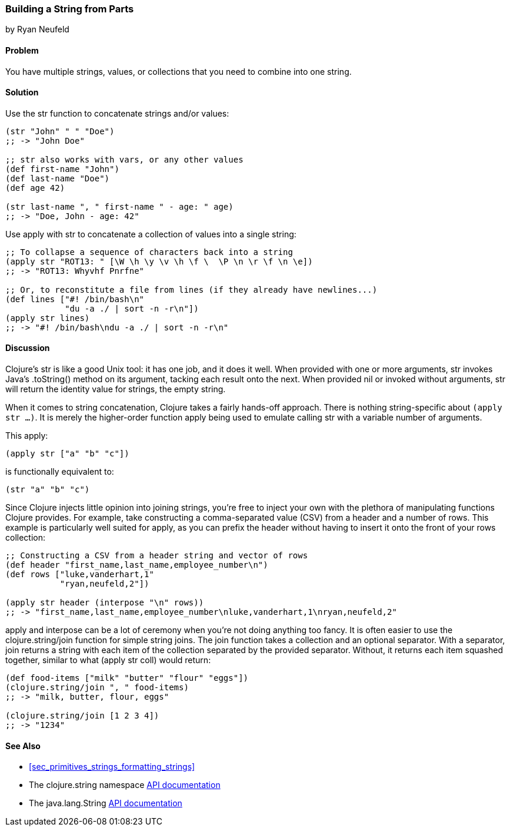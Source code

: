[[sec_primitives_building_strings_from_parts]]
=== Building a String from Parts
[role="byline"]
by Ryan Neufeld

==== Problem

You have multiple strings, values, or collections that you need to
combine into one string.(((strings, concatenation of)))(((functions, str)))
((("concatenation, of strings/values/collections")))(((values, concatenation of)))(((collections, concatenation of)))

==== Solution

Use the +str+ function to concatenate strings and/or values:

[source,clojure]
----
(str "John" " " "Doe")
;; -> "John Doe"

;; str also works with vars, or any other values
(def first-name "John")
(def last-name "Doe")
(def age 42)

(str last-name ", " first-name " - age: " age)
;; -> "Doe, John - age: 42"
----

Use +apply+ with +str+ to concatenate a collection of values into a
single string:

[source,clojure]
----
;; To collapse a sequence of characters back into a string
(apply str "ROT13: " [\W \h \y \v \h \f \  \P \n \r \f \n \e])
;; -> "ROT13: Whyvhf Pnrfne"

;; Or, to reconstitute a file from lines (if they already have newlines...)
(def lines ["#! /bin/bash\n"
            "du -a ./ | sort -n -r\n"])
(apply str lines)
;; -> "#! /bin/bash\ndu -a ./ | sort -n -r\n"
----

==== Discussion

Clojure's +str+ is like a good Unix tool: it has one job, and it does it
well. When provided with one or more arguments, +str+ invokes Java's
+.toString()+ method on its argument, tacking each result onto
the next. When provided +nil+ or invoked without arguments, +str+ will
return the identity value for strings, the empty string.

When it comes to string concatenation, Clojure takes a fairly hands-off
approach. There is nothing string-specific about `(apply str ...)`. It
is merely the higher-order function +apply+ being used to emulate
calling +str+ with a variable number of arguments.

This +apply+:

[source,clojure]
----
(apply str ["a" "b" "c"])
----

is functionally equivalent to:

[source,clojure]
----
(str "a" "b" "c")
----

Since Clojure injects little opinion into joining strings, you're free
to inject your own with the plethora of manipulating functions
Clojure provides. For example, take constructing a comma-separated value (CSV) from a header and
a number of rows. This example is particularly well suited for +apply+,
as you can prefix the header without having to insert it onto the front
of your +rows+ collection:

[source,clojure]
----
;; Constructing a CSV from a header string and vector of rows
(def header "first_name,last_name,employee_number\n")
(def rows ["luke,vanderhart,1"
           "ryan,neufeld,2"])

(apply str header (interpose "\n" rows))
;; -> "first_name,last_name,employee_number\nluke,vanderhart,1\nryan,neufeld,2"
----

+apply+ and +interpose+ can be a lot of ceremony when you're not doing
anything too fancy. It is often easier to use the +clojure.string/join+
function for simple string joins. The +join+ function takes a collection
and an optional separator. With a separator, +join+ returns a string
with each item of the collection separated by the provided separator.((("functions", "clojure.string/join")))
Without, it returns each item squashed together, similar to what
+(apply str coll)+ would return:

[source,clojure]
----
(def food-items ["milk" "butter" "flour" "eggs"])
(clojure.string/join ", " food-items)
;; -> "milk, butter, flour, eggs"

(clojure.string/join [1 2 3 4])
;; -> "1234"
----

==== See Also

* <<sec_primitives_strings_formatting_strings>>

* The +clojure.string+ namespace
  http://bit.ly/clj-string-api[API documentation]

* The +java.lang.String+
  http://bit.ly/javadoc-string[API
  documentation]

